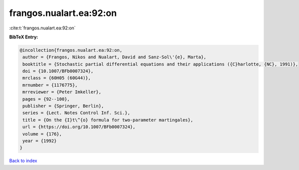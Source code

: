 frangos.nualart.ea:92:on
========================

:cite:t:`frangos.nualart.ea:92:on`

**BibTeX Entry:**

.. code-block:: bibtex

   @incollection{frangos.nualart.ea:92:on,
    author = {Frangos, Nikos and Nualart, David and Sanz-Sol\'{e}, Marta},
    booktitle = {Stochastic partial differential equations and their applications ({C}harlotte, {NC}, 1991)},
    doi = {10.1007/BFb0007324},
    mrclass = {60H05 (60G44)},
    mrnumber = {1176775},
    mrreviewer = {Peter Imkeller},
    pages = {92--100},
    publisher = {Springer, Berlin},
    series = {Lect. Notes Control Inf. Sci.},
    title = {On the {I}t\^{o} formula for two-parameter martingales},
    url = {https://doi.org/10.1007/BFb0007324},
    volume = {176},
    year = {1992}
   }

`Back to index <../By-Cite-Keys.rst>`_
